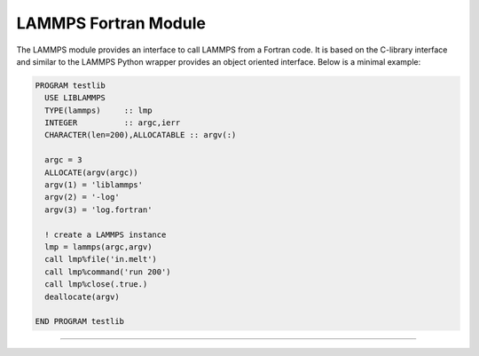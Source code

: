 LAMMPS Fortran Module
*********************

The LAMMPS module provides an interface to call LAMMPS from a Fortran code.
It is based on the C-library interface and similar to the LAMMPS Python
wrapper provides an object oriented interface. Below is a minimal example:

.. code-block:: fortran

   PROGRAM testlib
     USE LIBLAMMPS
     TYPE(lammps)     :: lmp
     INTEGER          :: argc,ierr
     CHARACTER(len=200),ALLOCATABLE :: argv(:)

     argc = 3
     ALLOCATE(argv(argc))
     argv(1) = 'liblammps'
     argv(2) = '-log'
     argv(3) = 'log.fortran'

     ! create a LAMMPS instance
     lmp = lammps(argc,argv)
     call lmp%file('in.melt')
     call lmp%command('run 200')
     call lmp%close(.true.)
     deallocate(argv)

   END PROGRAM testlib

--------------------

.. f:type:: lammps

   Derived type that is the general class of the Fortran interface.
   It holds a reference to the :cpp:class:`LAMMPS <LAMMPS_NS::LAMMPS>` class instance
   that any of the included calls are forwarded to.

   :f c_ptr handle: reference to the LAMMPS class
   :f close: :f:func:`~LIBLAMMPS/close`

.. f:function:: lammps(argc,argv[,comm])

   This is the constructor for the Fortran class and will forward
   the arguments to a call to :cpp:func:`lammps_open_fortran` or :cpp:func:`lammps_open_no_mpi`.

   :p integer argc: number of arguments
   :p character(len=*) argv(): arguments as list of strings
   :o integer comm [optional]: MPI communicator
   :r lammps: an instance of the :f:type:`lammps` derived type

.. f:subroutine:: close([finalize])

   This method will close down the LAMMPS instance through calling :cpp:func:`lammps_close`.
   If the *finalize* argument is present and has a value of ``.true.``, then this subroutine
   also called ``MPI_Finalize()``.

   :o logical finalize [optional]: call ``MPI_Finalize()`` after deleting the LAMMPS instance
